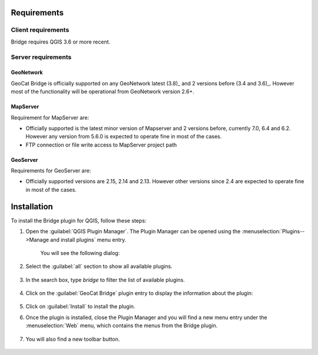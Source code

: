 Requirements
#############

Client requirements
********************

Bridge requires QGIS 3.6 or more recent.

Server requirements
********************

GeoNetwork
-----------

GeoCat Bridge is officially supported on any GeoNetwork latest (3.8)_ and
2 versions before (3.4 and 3.6)_. However most of the functionality will
be operational from GeoNetwork version 2.6+.

MapServer
---------------

Requirement for MapServer are:

-   Officially supported is the latest minor version of Mapserver and 2
    versions before, currently 7.0, 6.4 and 6.2. However any version
    from 5.6.0 is expected to operate fine in most of the cases.
-   FTP connection or file write access to MapServer project path


GeoServer
----------

Requirements for GeoServer are:

-   Officially supported versions are 2.15, 2.14 and 2.13. However other
    versions since 2.4 are expected to operate fine in most of the
    cases.


Installation
#############

To install the Bridge plugin for QGIS, follow these steps:

1. Open the :guilabel:`QGIS Plugin Manager`. The Plugin Manager can be opened using the :menuselection:`Plugins-->Manage and install plugins` menu entry.

	.. image:: ./img/pluginmanagermenu.png

	You will see the following dialog:

	.. image:: ./img/pluginmanager.png

2. Select the :guilabel:`all` section to show all available plugins.

	.. image:: ./img/pluginmanagerall.png

3. In the search box, type `bridge` to filter the list of available plugins.

	.. image:: ./img/pluginmanagerfiltered.png

4. Click on the :guilabel:`GeoCat Bridge` plugin entry to display the information about the plugin:

	.. image:: ./img/pluginmanagerbridge.png

5. Click on :guilabel:`Install` to install the plugin.

6. Once the plugin is installed, close the Plugin Manager and you will find a new menu entry under the :menuselection:`Web` menu, which contains the menus from the Bridge plugin.

	.. image:: ./img/bridgemenuentry.png

7. You will also find a new toolbar button.

	.. image:: ./img/bridgetoolbarbutton.png
